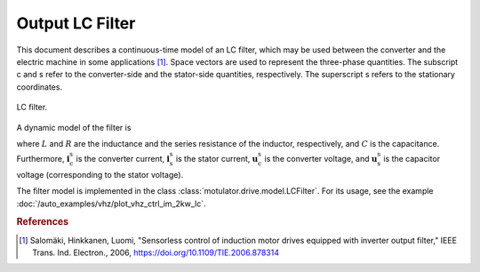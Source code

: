 Output LC Filter
================

This document describes a continuous-time model of an LC filter, which may be used between the converter and the electric machine in some applications [#Sal2006]_. Space vectors are used to represent the three-phase quantities. The subscript c and s refer to the converter-side and the stator-side quantities, respectively. The superscript s refers to the stationary coordinates. 

.. figure:: figs/lc_filter.svg
   :width: 100%
   :align: center
   :alt: LC filter
   :target: .
   
   LC filter.

A dynamic model of the filter is

.. math::
   L \frac{\mathrm{d}\boldsymbol{i}_\mathrm{c}^\mathrm{s}}{\mathrm{d} t} 
   &= \boldsymbol{u}_\mathrm{c}^\mathrm{s} - \boldsymbol{u}_\mathrm{s}^\mathrm{s} 
   - R \boldsymbol{i}_\mathrm{c}^\mathrm{s} \\
   C \frac{\mathrm{d}\boldsymbol{u}_\mathrm{s}^\mathrm{s}}{\mathrm{d} t} 
   &= \boldsymbol{i}_\mathrm{c}^\mathrm{s} 
   - \boldsymbol{i}_\mathrm{s}^\mathrm{s}     
   :label: LC_filter_model

where :math:`L` and :math:`R` are the inductance and the series resistance of the inductor, respectively, and :math:`C` is the capacitance. Furthermore, :math:`\boldsymbol{i}_\mathrm{c}^\mathrm{s}` is the converter current, :math:`\boldsymbol{i}_\mathrm{s}^\mathrm{s}` is the stator current, :math:`\boldsymbol{u}_\mathrm{c}^\mathrm{s}` is the converter voltage, and :math:`\boldsymbol{u}_\mathrm{s}^\mathrm{s}` is the capacitor voltage (corresponding to the stator voltage). 

The filter model is implemented in the class :class:`motulator.drive.model.LCFilter`. For its usage, see the example :doc:`/auto_examples/vhz/plot_vhz_ctrl_im_2kw_lc`. 

.. rubric:: References

.. [#Sal2006] Salomäki, Hinkkanen, Luomi, "Sensorless control of induction motor drives equipped with inverter output filter," IEEE Trans. Ind. Electron., 2006, https://doi.org/10.1109/TIE.2006.878314
